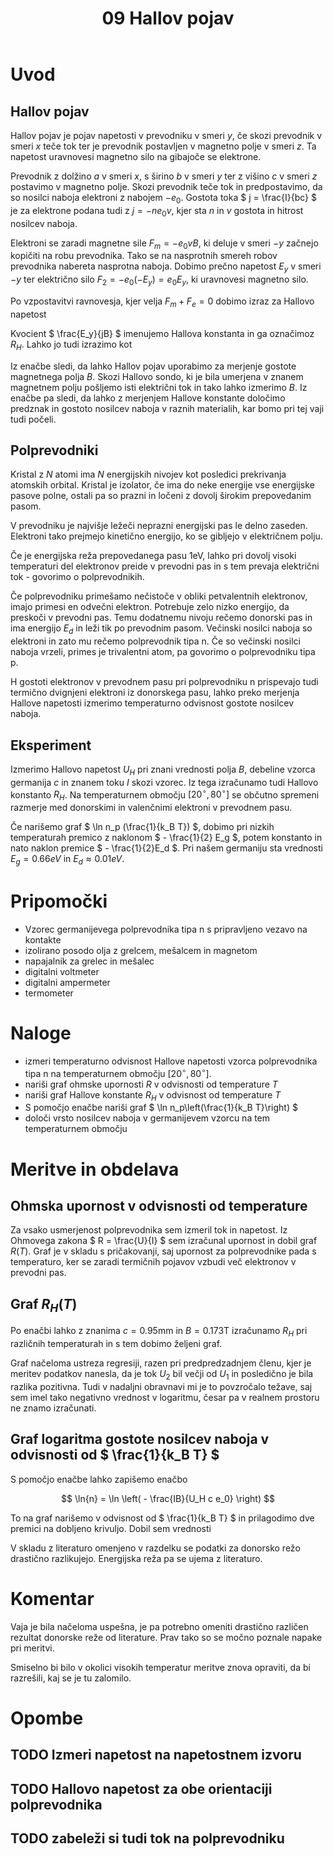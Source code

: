#+title: 09 Hallov pojav
#+startup: entitiespretty nil

* Uvod
** Hallov pojav

Hallov pojav je pojav napetosti v prevodniku v smeri \(  y \), če skozi prevodnik v smeri \(  x \) teče tok ter je prevodnik postavljen v magnetno polje v smeri \(  z \). Ta napetost uravnovesi magnetno silo na gibajoče se elektrone.

Prevodnik z dolžino \(  a \) v smeri \(  x \), s širino \(  b \) v smeri \(  y \) ter z višino \(  c \) v smeri \(  z \) postavimo v magnetno polje. Skozi prevodnik teče tok in predpostavimo, da so nosilci naboja elektroni z nabojem \(  -e_0 \). Gostota toka \(  j = \frac{I}{bc} \) je za elektrone podana tudi z \(  j = - ne_0v \), kjer sta \(  n \) in \(  v \) gostota in hitrost nosilcev naboja.

Elektroni se zaradi magnetne sile \(  F_m = - e_0v B \), ki deluje v smeri \(  -y \) začnejo kopičiti na robu prevodnika. Tako se na nasprotnih smereh robov prevodnika nabereta nasprotna naboja. Dobimo prečno napetost \(  E_y \) v smeri \(  -y \) ter električno silo \(  F_2 = -e_0 (-E_y) = e_0E_y \), ki uravnovesi magnetno silo.

Po vzpostavitvi ravnovesja, kjer velja \(  F_m + F_e = 0 \) dobimo izraz za Hallovo napetost

\begin{equation}
\label{eq:1}
U_H = E_y b = - \frac{jBb}{ne_0} = - \frac{I B}{ne_0 c}
\end{equation}

Kvocient \(  \frac{E_y}{jB} \) imenujemo Hallova konstanta in ga označimoz \(  R_H \). Lahko jo tudi izrazimo kot

\begin{equation}
\label{eq:2}
R_H = - \frac{1}{ne_0} = \frac{U_H c}{IB}
\end{equation}

Iz enačbe \ref{eq:1} sledi, da lahko Hallov pojav uporabimo za merjenje gostote magnetnega polja \(  B \). Skozi Hallovo sondo, ki je bila umerjena v znanem magnetnem polju pošljemo isti električni tok in tako lahko izmerimo \(  B \). Iz enačbe \ref{eq:2} pa sledi, da lahko z merjenjem Hallove konstante določimo predznak in gostoto nosilcev naboja v raznih materialih, kar bomo pri tej vaji tudi počeli.
** Polprevodniki
Kristal z \(  N \) atomi ima \(  N \) energijskih nivojev kot posledici prekrivanja atomskih orbital. Kristal je izolator, če ima do neke energije vse energijske pasove polne, ostali pa so prazni in ločeni z dovolj širokim prepovedanim pasom.

V prevodniku je najvišje ležeči neprazni energijski pas le delno zaseden. Elektroni tako prejmejo kinetično energijo, ko se gibljejo v električnem polju. 

Če je energijska reža prepovedanega pasu \(  1 \mathrm{eV} \), lahko pri dovolj visoki temperaturi del elektronov preide v prevodni pas in s tem prevaja električni tok - govorimo o polprevodnikih.

Če polprevodniku primešamo nečistoče v obliki petvalentnih elektronov, imajo primesi en odvečni elektron. Potrebuje zelo nizko energijo, da preskoči v prevodni pas. Temu dodatnemu nivoju rečemo donorski pas in ima energijo \(  E_d \) in leži tik po prevodnim pasom. Večinski nosilci naboja so elektroni in zato mu rečemo polprevodnik tipa n. Če so večinski nosilci naboja vrzeli, primes je trivalentni atom, pa govorimo o polprevodniku tipa p.  

H gostoti elektronov v prevodnem pasu pri polprevodniku n prispevajo tudi termično dvignjeni elektroni iz donorskega pasu, lahko preko merjenja Hallove napetosti izmerimo temperaturno odvisnost gostote nosilcev naboja.
** Eksperiment
Izmerimo Hallovo napetost \(  U_H \) pri znani vrednosti polja \(  B \), debeline vzorca germanija \(  c \) in znanem toku \(  I \) skozi vzorec. Iz tega izračunamo tudi Hallovo konstanto \(  R_H \). Na temperaturnem območju \(  [20 ^{\circ}, 80^{\circ}] \) se občutno spremeni razmerje med donorskimi in valenčnimi elektroni v prevodnem pasu.

Če narišemo graf \(  \ln n_p (\frac{1}{k_B T}) \), dobimo pri nizkih temperaturah premico z naklonom \(  - \frac{1}{2} E_g \), potem konstanto in nato naklon premice \(  - \frac{1}{2}E_d \). Pri našem germaniju sta vrednosti \(  E_g = 0.66eV \) in \(  E_d \approx 0.01 eV \).
* Pripomočki
- Vzorec germanijevega polprevodnika tipa n s pripravljeno vezavo na kontakte
- izolirano posodo olja z grelcem, mešalcem in magnetom 
- napajalnik za grelec in mešalec
- digitalni voltmeter
- digitalni ampermeter
- termometer
* Naloge
- izmeri temperaturno odvisnost Hallove napetosti vzorca polprevodnika tipa n na temperaturnem območju \(  [20^{\circ}, 80^{\circ}] \). 
- nariši graf ohmske upornosti \(  R \) v odvisnosti od temperature \(  T \) 
- nariši graf Hallove konstante \(  R_H \) v odvisnost od temperature \(  T \)
- S pomočjo enačbe \ref{eq:2} nariši graf \(  \ln n_p\left(\frac{1}{k_B T}\right) \)
- določi vrsto nosilcev naboja v germanijevem vzorcu na tem temperaturnem območju
* Meritve in obdelava
** Ohmska upornost v odvisnosti od temperature
Za vsako usmerjenost polprevodnika sem izmeril tok in napetost. Iz Ohmovega zakona \( R = \frac{U}{I} \) sem izračunal upornost in dobil graf \( R(T) \). Graf je v skladu s pričakovanji, saj upornost za polprevodnike pada s temperaturo, ker se zaradi termičnih pojavov vzbudi več elektronov v prevodni pas.

[[file:figures/r_od_T.png]]
** Graf \( R_H (T) \)

Po enačbi \ref{eq:1} lahko z znanima \( c = 0.95 \mathrm{mm} \) in \( B = 0.173 \mathrm{T} \) izračunamo \( R_H \) pri različnih temperaturah in s tem dobimo željeni graf.

[[file:figures/hallovaKonstanta.png]]

Graf načeloma ustreza regresiji, razen pri predpredzadnjem členu, kjer je meritev podatkov nanesla, da je tok \( U_2 \) bil večji od \( U_1 \) in posledično je bila razlika pozitivna. Tudi v nadaljni obravnavi mi je to povzročalo težave, saj sem imel tako negativno vrednost v logaritmu, česar pa v realnem prostoru ne znamo izračunati.
** Graf logaritma gostote nosilcev naboja v odvisnosti od \( \frac{1}{k_B T} \)

S pomočjo enačbe \ref{eq:1} lahko zapišemo enačbo

\[ \ln{n} = \ln \left( - \frac{IB}{U_H c e_0} \right)
\]

To na graf narišemo v odvisnost od \( \frac{1}{k_B T} \) in prilagodimo dve premici na dobljeno krivuljo. Dobil sem vrednosti

\begin{align*}
  E_g &\approx (0.65 \pm 0.03) \mathrm{eV} \\
E_D &\approx (0.17 \pm 0.03) \mathrm{eV}
\end{align*}

V skladu z literaturo omenjeno v razdelku \ref{} se podatki za donorsko režo drastično razlikujejo. Energijska reža pa se ujema z literaturo.
* Komentar

Vaja je bila načeloma uspešna, je pa potrebno omeniti drastično različen rezultat donorske reže od literature. Prav tako so se močno poznale napake pri meritvi.

Smiselno bi bilo v okolici visokih temperatur meritve znova opraviti, da bi razrešili, kaj se je tu zalomilo.


* Opombe
** TODO Izmeri napetost na napetostnem izvoru
** TODO Hallovo napetost za obe orientaciji polprevodnika
** TODO zabeleži si tudi tok na polprevodniku
